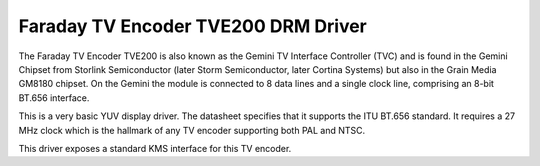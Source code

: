 .. -*- coding: utf-8; mode: rst -*-
.. src-file: drivers/gpu/drm/tve200/tve200_drv.c

.. _`faraday-tv-encoder-tve200-drm-driver`:

Faraday TV Encoder TVE200 DRM Driver
====================================

The Faraday TV Encoder TVE200 is also known as the Gemini TV Interface
Controller (TVC) and is found in the Gemini Chipset from Storlink
Semiconductor (later Storm Semiconductor, later Cortina Systems)
but also in the Grain Media GM8180 chipset. On the Gemini the module
is connected to 8 data lines and a single clock line, comprising an
8-bit BT.656 interface.

This is a very basic YUV display driver. The datasheet specifies that
it supports the ITU BT.656 standard. It requires a 27 MHz clock which is
the hallmark of any TV encoder supporting both PAL and NTSC.

This driver exposes a standard KMS interface for this TV encoder.

.. This file was automatic generated / don't edit.

